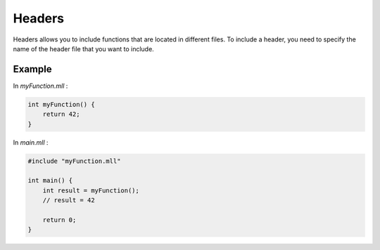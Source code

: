 .. _headers:

Headers
#######

Headers allows you to include functions that are located in different files. To include a header, you need to specify the name of the header file that you want to include.

Example
-------

In `myFunction.mll` :

.. code-block:: c

    int myFunction() {
        return 42;
    }


In `main.mll` :

.. code-block:: c

    #include "myFunction.mll"

    int main() {
        int result = myFunction();
        // result = 42
    
        return 0;
    }
